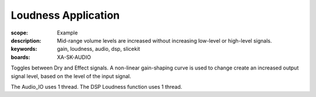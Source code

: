 Loudness Application
====================

:scope: Example
:description: Mid-range volume levels are increased without increasing low-level or high-level signals.
:keywords: gain, loudness, audio, dsp, slicekit
:boards: XA-SK-AUDIO

Toggles between Dry and Effect signals. 
A non-linear gain-shaping curve is used to change create an increased output signal level, based on the level of the input signal.

The Audio_IO uses 1 thread.
The DSP Loudness function uses 1 thread.

